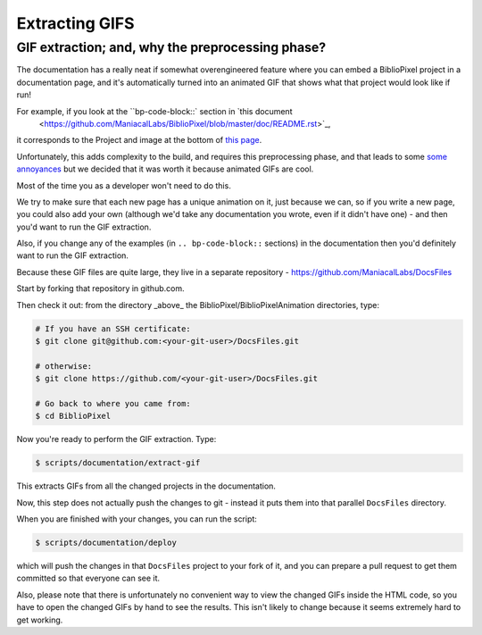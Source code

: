 Extracting GIFS
----------------------

GIF extraction; and, why the preprocessing phase?
===================================================

The documentation has a really neat if somewhat overengineered feature where
you can embed a BiblioPixel project in a documentation page, and it's
automatically turned into an animated GIF that shows what that project would
look like if run!

For example, if you look at the ``bp-code-block::` section in `this document
 <https://github.com/ManiacalLabs/BiblioPixel/blob/master/doc/README.rst>`_,
it corresponds to the Project and image at the bottom of
`this page <https://maniacallabs.github.io/BiblioPixel/>`_.

Unfortunately, this adds complexity to the build, and requires this
preprocessing phase, and that leads to some `some annoyances
<https://github.com/ManiacalLabs/BiblioPixel/issues/1117>`_
but we decided that it was worth it because animated GIFs are cool.

Most of the time you as a developer won't need to do this.

We try to make sure that each new page has a unique animation on it,
just because we can, so if you write a new page, you could also add your own
(although we'd take any documentation you wrote, even if it didn't have one) -
and then you'd want to run the GIF extraction.

Also, if you change any of the examples (in ``.. bp-code-block::`` sections)
in the documentation then you'd definitely want to run the GIF extraction.

Because these GIF files are quite large, they live in a separate repository -
https://github.com/ManiacalLabs/DocsFiles

Start by forking that repository in github.com.

Then check it out: from the directory _above_ the
BiblioPixel/BiblioPixelAnimation directories, type:

.. code-block:: bash

    # If you have an SSH certificate:
    $ git clone git@github.com:<your-git-user>/DocsFiles.git

    # otherwise:
    $ git clone https://github.com/<your-git-user>/DocsFiles.git

    # Go back to where you came from:
    $ cd BiblioPixel

Now you're ready to perform the GIF extraction.  Type:

.. code-block:: bash

    $ scripts/documentation/extract-gif

This extracts GIFs from all the changed projects in the documentation.

Now, this step does not actually push the changes to git - instead it puts
them into that parallel ``DocsFiles`` directory.

When you are finished with your changes, you can run the script:

.. code-block:: bash

    $ scripts/documentation/deploy

which will push the changes in that ``DocsFiles`` project to your
fork of it, and you can prepare a pull request to get them committed
so that everyone can see it.

Also, please note that there is unfortunately no convenient way to view the
changed GIFs inside the HTML code, so you have to open the changed GIFs by
hand to see the results.  This isn't likely to change because it seems
extremely hard to get working.
